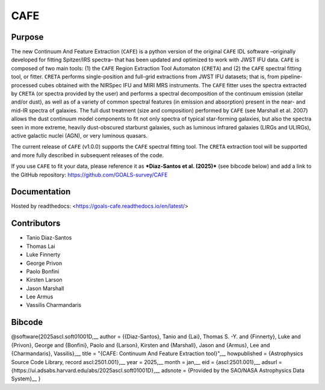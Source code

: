CAFE
====

Purpose
-------

The new Continuum And Feature Extraction (``CAFE``) is a python version of the original ``CAFE`` IDL software –originally developed for fitting Spitzer/IRS spectra– that has been updated and optimized to work with JWST IFU data. ``CAFE`` is composed of two main tools: (1) the ``CAFE`` Region Extraction Tool Automaton (``CRETA``) and (2) the ``CAFE`` spectral fitting tool, or fitter. ``CRETA`` performs single-position and full-grid extractions from JWST IFU datasets; that is, from pipeline-processed cubes obtained with the NIRSpec IFU and MIRI MRS instruments. The ``CAFE`` fitter uses the spectra extracted by ``CRETA`` (or spectra provided by the user) and performs a spectral decomposition of the continuum emission (stellar and/or dust), as well as of a variety of common spectral features (in emission and absorption) present in the near- and mid-IR spectra of galaxies. The full dust treatment (size and composition) performed by ``CAFE`` (see Marshall et al. 2007) allows the dust continuum model components to fit not only spectra of typical star-forming galaxies, but also the spectra seen in more extreme, heavily dust-obscured starburst galaxies, such as luminous infrared galaxies (LIRGs and ULIRGs), active galactic nuclei (AGN), or very luminous quasars.

The current release of ``CAFE`` (v1.0.0) supports the ``CAFE`` spectral fitting tool. The ``CRETA`` extraction tool will be supported and more fully described in subsequent releases of the code.

If you use ``CAFE`` to fit your data, please reference it as ***Diaz-Santos et al. (2025)*** (see bibcode below) and add a link to the GitHub repository: https://github.com/GOALS-survey/CAFE

Documentation
-------------
Hosted by readthedocs: <https://goals-cafe.readthedocs.io/en/latest/>

Contributors
------------
* Tanio Diaz-Santos
* Thomas Lai
* Luke Finnerty
* George Privon
* Paolo Bonfini
* Kirsten Larson
* Jason Marshall
* Lee Armus
* Vassilis Charmandaris

Bibcode
-------
@software{2025ascl.soft01001D,__
author = {{Diaz-Santos}, Tanio and {Lai}, Thomas S. -Y. and {Finnerty}, Luke and {Privon}, George and {Bonfini}, Paolo and {Larson}, Kirsten and {Marshall}, Jason and {Armus}, Lee and {Charmandaris}, Vassilis},__
title = "{CAFE: Continuum And Feature Extraction tool}",__
howpublished = {Astrophysics Source Code Library, record ascl:2501.001},__
year = 2025,__
month = jan,__
eid = {ascl:2501.001},__
adsurl = {https://ui.adsabs.harvard.edu/abs/2025ascl.soft01001D},__
adsnote = {Provided by the SAO/NASA Astrophysics Data System}__
}
